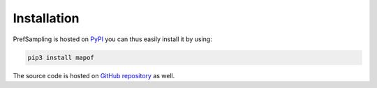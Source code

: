 .. _installation:

Installation
============

PrefSampling is hosted on `PyPI <https://pypi.org/project/mapof/>`_ you can thus
easily install it by using:

.. code-block:: shell

    pip3 install mapof

The source code is hosted on `GitHub repository <https://github.com/science-for-democracy/mapof>`_
as well.
